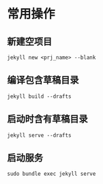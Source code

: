 # -*- coding: utf-8; -*-

#+OPTIONS: tex:imagemagick
#+OPTIONS: toc:nil

* 常用操作
** 新建空项目
   =jekyll new <prj_name> --blank=
** 编译包含草稿目录
   =jekyll build --drafts=
** 启动时含有草稿目录
   =jekyll serve --drafts=
** 启动服务
   =sudo bundle exec jekyll serve=
